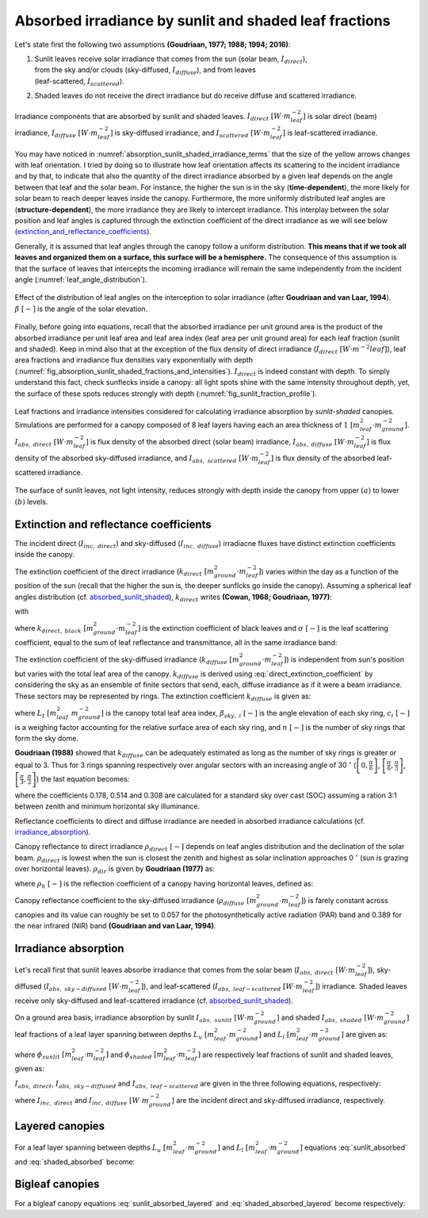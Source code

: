 .. _absorbed_sunlit_shaded:

Absorbed irradiance by sunlit and shaded leaf fractions
=======================================================

Let's state first the following two assumptions **(Goudriaan, 1977; 1988; 1994; 2016)**:

#. | Sunlit leaves receive solar irradiance that comes from the sun (solar beam, :math:`I_{direct}`),
   | from the sky and/or clouds (sky-diffused, :math:`I_{diffuse}`), and from leaves
   | (leaf-scattered, :math:`I_{scattered}`).

#. Shaded leaves do not receive the direct irradiance but do receive diffuse and scattered irradiance.


.. _absorption_sunlit_shaded_irradiance_terms:

.. figure:: figs/absorption_sunlit_shaded_irradiance_terms.png
    :align: center

    Irradiance components that are absorbed by sunlit and shaded leaves.
    :math:`I_{direct} \ [W \cdot m^{-2}_{leaf}]` is solar direct (beam) irradiance,
    :math:`I_{diffuse} \ [W \cdot m^{-2}_{leaf}]` is sky-diffused irradiance, and
    :math:`I_{scattered} \ [W \cdot m^{-2}_{leaf}]` is leaf-scattered irradiance.


You may have noticed in :numref:`absorption_sunlit_shaded_irradiance_terms` that the size of the yellow
arrows changes with leaf orientation. I tried by doing so to illustrate how leaf orientation affects its scattering
to the incident irradiance and by that, to indicate that also the quantity of the direct irradiance absorbed by a given
leaf depends on the angle between that leaf and the solar beam. For instance, the higher the sun is in the sky
(**time-dependent**), the more likely for solar beam to reach deeper leaves inside the canopy.
Furthermore, the more uniformly distributed leaf angles are (**structure-dependent**), the more irradiance they are
likely to intercept irradiance. This interplay between the solar position and leaf angles is captured through the
extinction coefficient of the direct irradiance as we will see below
(extinction_and_reflectance_coefficients_).

Generally, it is assumed that leaf angles through the canopy follow a uniform distribution. **This means that if we took
all leaves and organized them on a surface, this surface will be a hemisphere.** The consequence of this assumption is
that the surface of leaves that intercepts the incoming irradiance will remain the same independently from the incident
angle (:numref:`leaf_angle_distribution`).


.. _leaf_angle_distribution:

.. figure:: figs/leaf_angles_distribution.png
    :align: center

    Effect of the distribution of leaf angles on the interception to solar irradiance
    (after **Goudriaan and van Laar, 1994**). :math:`\beta \ [-]` is the angle of the solar elevation.



Finally, before going into equations, recall that the absorbed irradiance per unit ground area is the product of the
absorbed irradiance per unit leaf area and leaf area index (leaf area per unit ground area) for each leaf fraction
(sunlit and shaded). Keep in mind also that at the exception of the flux density of direct irradiance
(:math:`I_{direct} \ [W \cdot m^{-2}{leaf}]`), leaf area fractions and irradiance flux densities vary
exponentially with depth (:numref:`fig_absorption_sunlit_shaded_fractions_and_intensities`).
:math:`I_{direct}` is indeed constant with depth. To simply understand this fact, check sunflecks inside a canopy:
all light spots shine with the same intensity throughout depth, yet, the surface of these spots reduces
strongly with depth (:numref:`fig_sunlit_fraction_profile`).


.. _fig_absorption_sunlit_shaded_fractions_and_intensities:

.. figure:: figs/absorption_sunlit_shaded_fractions_and_intensities.png
    :align: center

    Leaf fractions and irradiance intensities considered for calculating irradiance absorption by *sunlit-shaded*
    canopies. Simulations are performed for a canopy composed of 8 leaf layers having each an area thickness of
    :math:`1 \ [m^2_{leaf} \cdot m^{-2}_{ground}]`.
    :math:`I_{abs, \ direct} \ [W \cdot m^{-2}_{leaf}]` is flux density of the absorbed direct (solar beam) irradiance,
    :math:`I_{abs, \ diffuse} \ [W \cdot m^{-2}_{leaf}]` is flux density of the absorbed sky-diffused irradiance, and
    :math:`I_{abs, \ scattered} \ [W \cdot m^{-2}_{leaf}]` is flux density of the absorbed leaf-scattered irradiance.


.. _fig_sunlit_fraction_profile:

.. figure:: figs/sunlit_fraction_profile.png
    :align: center

    The surface of sunlit leaves, not light intensity, reduces strongly with depth inside the canopy from
    upper :math:`(a)` to lower :math:`(b)` levels.


.. _extinction_and_reflectance_coefficients:

Extinction and reflectance coefficients
---------------------------------------

The incident direct (:math:`I_{inc, \ direct}`) and sky-diffused (:math:`I_{inc, \ diffuse}`) irradiacne fluxes have
distinct extinction coefficients inside the canopy.

The extinction coefficient of the direct irradiance (:math:`k_{direct} \ [m^2_{ground} \cdot m^{-2}_{leaf}]`) varies
within the day as a function of the position of the sun (recall that the higher the sun is, the deeper sunflcks go
inside the canopy). Assuming a spherical leaf angles distribution (cf. absorbed_sunlit_shaded_),
:math:`k_{direct}` writes **(Cowan, 1968; Goudriaan, 1977)**:

.. math::
    :label: direct_extinction_coefficient

    k_{direct} = k_{direct, \ black} \cdot \sqrt{1 - \sigma}

with

.. math::
    :label: direct_black_extinction_coefficient

    k_{direct, \ black} = \frac{0.5}{\sin{\beta}}


where
:math:`k_{direct, \ black} \ [m^2_{ground} \cdot m^{-2}_{leaf}]` is the extinction coefficient of black leaves and
:math:`\sigma \ [-]` is the leaf scattering coefficient, equal to the sum of leaf reflectance and transmittance,
all in the same irradiance band:

.. math::
    :label: scattering_coefficient

    \sigma = \rho + \tau


The extinction coefficient of the sky-diffused irradiance (:math:`k_{diffuse} \ [m^2_{ground} \cdot m^{-2}_{leaf}]`)
is independent from sun's position but varies with the total leaf area of the canopy.
:math:`k_{diffuse}` is derived using :eq:`direct_extinction_coefficient` by considering the sky as an ensemble of
finite sectors that send, each, diffuse irradiance as if it were a beam irradiance. These sectors may be represented by
rings. The extinction coefficient :math:`k_{diffuse}` is given as:

.. math::
    :label: diffuse_extinction_coefficient_general

    k_{diffuse} =
    - \frac{1}{L_t} \cdot \ln
        \left(
            \Sigma_i^n {
            \left(
            c_i \cdot
            e ^ {- \frac{0.5}{\sin \beta_{sky, \ i}} \cdot \sqrt{1 - \sigma} \cdot L_t}
            \right)
            }
        \right)

where
:math:`L_t \ [m^2_{leaf} \ m^{-2}_{ground}]` is the canopy total leaf area index,
:math:`\beta_{sky, \ i} \ [-]` is the angle elevation of each sky ring,
:math:`c_i \ [-]` is a weighing factor accounting for the relative surface area of each sky ring, and
:math:`n \ [-]` is the number of sky rings that form the sky dome.


**Goudriaan (1988)** showed that :math:`k_{diffuse}` can be adequately estimated as long as the number of sky rings is
greater or equal to 3. Thus for 3 rings spanning respectively over angular sectors with an increasing angle of
30 :math:`^\circ`
(:math:`\left[ 0, \frac{\pi}{6} \right]`,
:math:`\left[ \frac{\pi}{6}, \frac{\pi}{3} \right]`,
:math:`\left[ \frac{\pi}{3}, \frac{\pi}{2} \right]`)
the last equation becomes:

.. math::
    :label: diffuse_extinction_coefficient

    k_{diffuse} =
    - \frac{1}{L_t} \cdot \ln
        \left(
            \begin{array}{1}
                0.178 \cdot e^ {-\frac{0.5}{\sin (\frac{\pi}{12})} \cdot \sqrt{1 - \sigma} \cdot L_t}
                \\
                + 0.514 \cdot e^ {-\frac{0.5}{\sin (\frac{3\pi}{12})} \cdot \sqrt{1 - \sigma} \cdot L_t}
                \\
                + 0.308 \cdot e^ {-\frac{0.5}{\sin (\frac{5\pi}{12})} \cdot \sqrt{1 - \sigma} \cdot L_t}
            \end{array}
        \right)

where
the coefficients 0.178, 0.514 and 0.308 are calculated for a standard sky over cast (SOC) assuming a ration 3:1
between zenith and minimum horizontal sky illuminance.


Reflectance coefficients to direct and diffuse irradiance are needed in absorbed irradiance calculations
(cf. irradiance_absorption_).

Canopy reflectance to direct irradiance :math:`\rho_{direct} \ [-]` depends on leaf angles distribution and the
declination of the solar beam. :math:`\rho_{direct}` is lowest when the sun is closest the zenith and highest as solar inclination
approaches 0 :math:`^\circ` (sun is grazing over horizontal leaves). :math:`\rho_{dir}` is given by **Goudriaan (1977)**
as:

.. math::
    :label: direct_canopy_reflectance

    \rho_{direct} = 1 - \exp {\left( - \frac{2 \cdot \rho_h \cdot k_{direct, \ black}}{1 + k_{direct, \ black}} \right)}


where :math:`\rho_h \ [-]` is the reflection coefficient of a canopy having horizontal leaves, defined as:

.. math::
    :label: horizontal_reflectance

    \rho_h = \frac{1 - \sqrt{1 - \sigma}}{1 + \sqrt{1 - \sigma}}


Canopy reflectance coefficient to the sky-diffused irradiance
(:math:`\rho_{diffuse} \ [m^2_{ground} \cdot m^{-2}_{leaf}]`) is farely constant across canopies and its value can
roughly be set to 0.057 for the photosynthetically active radiation (PAR) band and 0.389 for the near infrared (NIR)
band **(Goudriaan and van Laar, 1994)**.

.. _irradiance_absorption:

Irradiance absorption
---------------------

Let's recall first that sunlit leaves absorbe irradiance that comes from the
solar beam (:math:`I_{abs, \ direct} \ [W \cdot m^{-2}_{leaf}]`),
sky-diffused (:math:`I_{abs, \ sky-diffused} \ [W \cdot m^{-2}_{leaf}]`), and
leaf-scattered (:math:`I_{abs, \ leaf-scattered} \ [W \cdot m^{-2}_{leaf}]`) irradiance.
Shaded leaves receive only sky-diffused and leaf-scattered irradiance (cf. absorbed_sunlit_shaded_).

On a ground area basis, irradiance absorption by sunlit :math:`I_{abs, \ sunlit} \ [W \cdot m^{-2}_{ground}]`
and shaded :math:`I_{abs, \ shaded} \ [W \cdot m^{-2}_{ground}]` leaf fractions of a leaf layer spanning between depths
:math:`L_u \ [m^2_{leaf} \cdot m^{-2}_{ground}]` and :math:`L_l \ [m^2_{leaf} \cdot m^{-2}_{ground}]` are given as:

.. math::
    :label: sunlit_absorbed

    I_{abs, \ sunlit} =
        \int_{L_u}^{L_l} {
            \left(
                I_{abs, \ direct} + I_{abs, \ sky-diffused} + I_{abs, \ leaf-scattered}
            \right) \cdot \phi_{sunlit} \ dL
        }

.. math::
    :label: shaded_absorbed

    I_{abs, \ sunlit} =
        \int_{L_u}^{L_l} {
            \left(
                I_{abs, \ sky-diffused} + I_{abs, \ leaf-scattered}
            \right) \cdot \phi_{shaded} \ dL
        }

where
:math:`\phi_{sunlit} \ [m^2_{leaf} \cdot m^{-2}_{leaf}]` and :math:`\phi_{shaded} \ [m^2_{leaf} \cdot m^{-2}_{leaf}]`
are respectively leaf fractions of sunlit and shaded leaves, given as:

.. math::
    :label: sunlit_fraction_leaf_basis

    \phi_{sunlit} = e ^ {- k_{direct, \ black} \cdot L}


.. math::
    :label: shaded_fraction_leaf_basis

    \phi_{shaded} = 1 - \phi_{sunlit}


:math:`I_{abs, \ direct}`, :math:`I_{abs, \ sky-diffused}` and :math:`I_{abs, \ leaf-scattered}` are given in the three
following equations, respectively:

.. math::
    :label: beam_diffuse_scattered_absorbed

    \begin{array}

        I_{abs, \ direct} &=
            I_{inc, \ direct} \cdot (1 - \sigma) \cdot k_{direct, \ black}
        \\
        I_{abs, \ sky-diffused} &=
            I_{inc, \ diffuse} \cdot
            \left( 1 - \rho_{diffuse} \right) \cdot
            k_{diffuse} \cdot
            e ^ {- k_{diffuse} \cdot L }
        \\
        I_{abs, \ leaf_scattered} &=
            I_{inc, \ direct} \cdot
            \left[
                \begin{array}
                    (1 - \rho_{direct}) \cdot k_{direct} e ^ {(-k_{diffuse} \cdot L)} \\
                    - (1 - \sigma) \cdot k_{direct, \ black} \cdot e ^ {(-k_{direct, \ black} \cdot L)}
                \end{array}
            \right]

    \end{array}

where
:math:`I_{inc, \ direct}` and
:math:`I_{inc, \ diffuse} \ [W \ m^{-2}_{ground}]` are the incident direct and sky-diffused irradiance, respectively.

Layered canopies
----------------

For a leaf layer spanning between depths :math:`L_u \ [m^2_{leaf} \cdot m^{-2}_{ground}]` and
:math:`L_l \ [m^2_{leaf} \cdot m^{-2}_{ground}]` equations :eq:`sunlit_absorbed` and :eq:`shaded_absorbed` become:

.. math::
    :label: sunlit_absorbed_layered

    I_{abs, \ sunlit}
        & =
        I_{inc, \ direct} \cdot (1 - \sigma) \cdot
        \left(
            e ^ {- k_{direct, \ black} \cdot L_u} - e ^ {- k_{direct, \ black} \cdot L_l}
        \right)
        \\
        & + I_{inc, \ diffuse} \cdot
        \left( 1 - \rho_{diffuse} \right) \cdot
        \frac{k_{diffuse}}{k_{diffuse} + k_{direct, \ black}} \cdot
        \left(
            \begin{array}
                + e ^ {- (k_{diffuse} + k_{direct, \ black}) \cdot L_u } \\
                - e ^ {- (k_{diffuse} + k_{direct, \ black}) \cdot L_l }
            \end{array}
        \right)
        \\
        & + I_{inc, \ direct} \cdot
        \left[
            \begin{array}{1}
                \left( 1 - \rho_{direct} \right) \cdot
                \frac{k_{direct}}{k_{direct} + k_{direct, \ black}} \cdot
                \left(
                    \begin{array}
                        + e ^ {- (k_{direct} + k_{direct, \ black}) \cdot L_u }    \\
                        - e ^ {- (k_{direct} + k_{direct, \ black}) \cdot L_l }
                    \end{array}
                \right)
                \\
                - (1 - \sigma) \cdot
                \frac{1}{2} \cdot
                \left(
                    e ^ {- 2 \cdot k_{direct, \ black} \cdot L_u }
                    - e ^ {-2 \cdot k_{direct, \ black} \cdot L_l }
                \right)
            \end{array}
        \right]

.. math::
    :label: shaded_absorbed_layered

    I_{abs, \ shaded}
        & =
        I_{inc, \ diffuse} \cdot
        \left( 1 - \rho_{diffuse} \right) \cdot
        \left(
            \begin{array}{1}
                \left(
                    \begin{array}
                        + e ^ {- k_{diffuse} \cdot L_u } \\
                        - e ^ {- k_{diffuse} \cdot L_l }
                    \end{array}
                \right)
                \\
                - \frac{k_{diffuse}}{k_{diffuse} + k_{direct, \ black}} \cdot
                \left(
                    \begin{array}
                        + e ^ {- (k_{diffuse} + k_{direct, \ black}) \cdot L_u } \\
                        - e ^ {- (k_{diffuse} + k_{direct, \ black}) \cdot L_l }
                    \end{array}
                \right)
            \end{array}
        \right)
        \\
        & + I_{inc, \ direct} \cdot
        \left[
            \begin{array}{1}
                \left( 1 - \rho_{direct} \right) \cdot
                \left(
                    \begin{array}{1}
                        \left(
                            \begin{array}
                                + e ^ {- k_{direct} \cdot L_u }    \\
                                - e ^ {- k_{direct} \cdot L_l }
                            \end{array}
                        \right)
                        \\
                        - \frac{k_{direct}}{k_{direct} + k_{direct, \ black}} \cdot
                        \left(
                            \begin{array}
                                + e ^ {- (k_{direct} + k_{direct, \ black}) \cdot L_u }    \\
                                - e ^ {- (k_{direct} + k_{direct, \ black}) \cdot L_l }
                            \end{array}
                        \right)
                    \end{array}
                \right)
                \\
                - (1 - \sigma) \cdot
                \left(
                    \begin{array}{1}
                        \left(
                            e ^ {- k_{direct, \ black} \cdot L_u } - e ^ {- k_{direct, \ black} \cdot L_l }
                        \right)
                        \\
                        - \frac{1}{2} \cdot
                        \left(
                            e ^ {- 2 \cdot k_{direct, \ black} \cdot L_u }
                            - e ^ {-2 \cdot k_{direct, \ black} \cdot L_l }
                        \right)
                    \end{array}
                \right)
            \end{array}
        \right]

Bigleaf canopies
----------------
For a bigleaf canopy equations :eq:`sunlit_absorbed_layered` and :eq:`shaded_absorbed_layered` become respectively:

.. math::
    :label: sunlit_absorbed_bigleaf

    I_{abs, \ sunlit}
        & =
        I_{inc, \ direct} \cdot (1 - \sigma) \cdot
        \left(
            1 - e ^ {- k_{direct, \ black} \cdot L_t}
        \right)
        \\
        & + I_{inc, \ diffuse} \cdot
        \left( 1 - \rho_{diffuse} \right) \cdot
        \frac{k_{diffuse}}{k_{diffuse} + k_{direct, \ black}} \cdot
        \left(
            \begin{array}
                + 1
                - e ^ {- (k_{diffuse} + k_{direct, \ black}) \cdot L_t }
            \end{array}
        \right)
        \\
        & + I_{inc, \ direct} \cdot
        \left[
            \begin{array}{1}
                \left( 1 - \rho_{direct} \right) \cdot
                \frac{k_{direct}}{k_{direct} + k_{direct, \ black}} \cdot
                \left(
                    \begin{array}
                        + 1
                        - e ^ {- (k_{direct} + k_{direct, \ black}) \cdot L_t }
                    \end{array}
                \right)
                \\
                - (1 - \sigma) \cdot
                \frac{1}{2} \cdot
                \left(
                    1
                    - e ^ {-2 \cdot k_{direct, \ black} \cdot L_t }
                \right)
            \end{array}
        \right]

.. math::
    :label: shaded_absorbed_bigleaf

    I_{abs, \ shaded}
        & =
        I_{inc, \ diffuse} \cdot
        \left( 1 - \rho_{diffuse} \right) \cdot
        \left(
            \begin{array}{1}
                \left(
                    \begin{array}
                        + 1
                        - e ^ {- k_{diffuse} \cdot L_t }
                    \end{array}
                \right)
                \\
                - \frac{k_{diffuse}}{k_{diffuse} + k_{direct, \ black}} \cdot
                \left(
                    \begin{array}
                        + 1
                        - e ^ {- (k_{diffuse} + k_{direct, \ black}) \cdot L_t }
                    \end{array}
                \right)
            \end{array}
        \right)
        \\
        & + I_{inc, \ direct} \cdot
        \left[
            \begin{array}{1}
                \left( 1 - \rho_{direct} \right) \cdot
                \left(
                    \begin{array}{1}
                        \left(
                            \begin{array}
                                + 1
                                - e ^ {- k_{direct} \cdot L_t }
                            \end{array}
                        \right)
                        \\
                        - \frac{k_{direct}}{k_{direct} + k_{direct, \ black}} \cdot
                        \left(
                            \begin{array}
                                + 1
                                - e ^ {- (k_{direct} + k_{direct, \ black}) \cdot L_t }
                            \end{array}
                        \right)
                    \end{array}
                \right)
                \\
                - (1 - \sigma) \cdot
                \left(
                    \begin{array}{1}
                        \left(
                            1
                            - e ^ {- k_{direct, \ black} \cdot L_t }
                        \right)
                        \\
                        - \frac{1}{2} \cdot
                        \left(
                            1
                            - e ^ {-2 \cdot k_{direct, \ black} \cdot L_t }
                        \right)
                    \end{array}
                \right)
            \end{array}
        \right]
